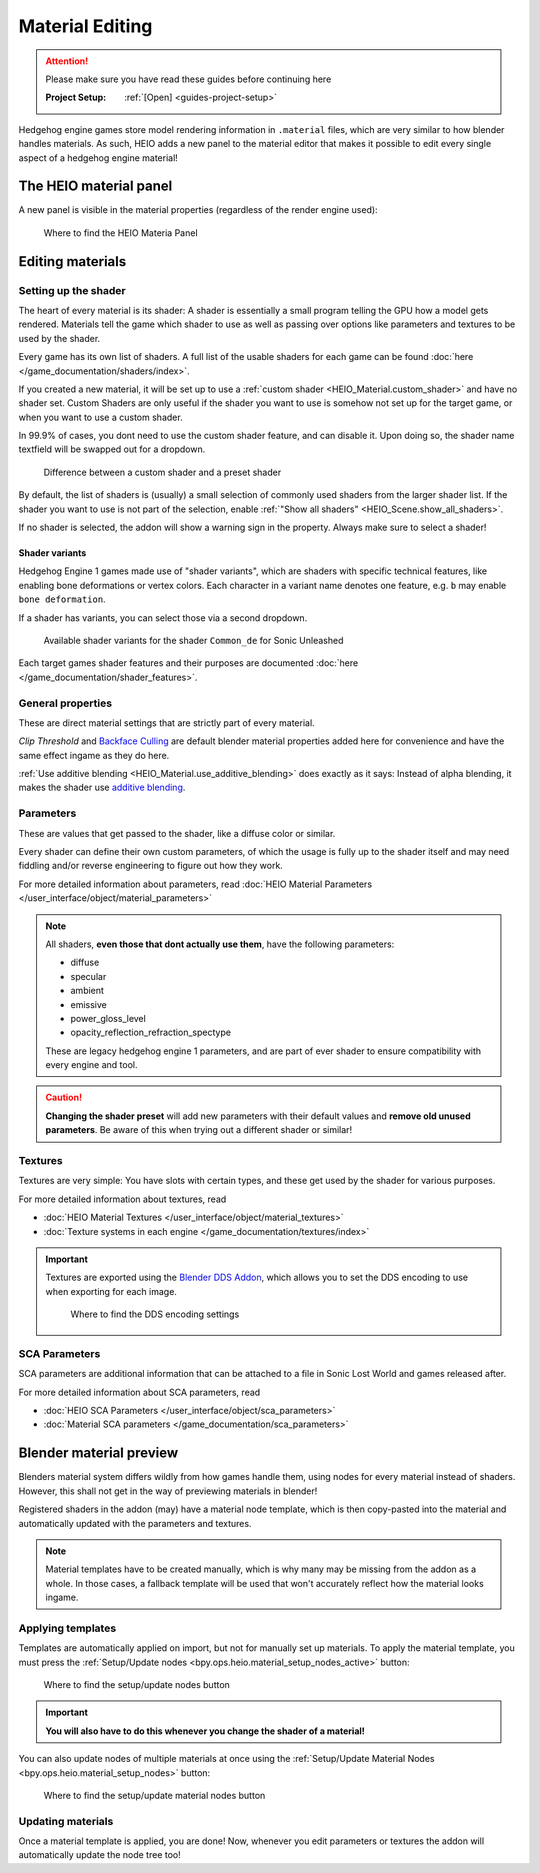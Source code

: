 
################
Material Editing
################

.. attention::
	Please make sure you have read these guides before continuing here

	:Project Setup: 		:ref:`[Open] <guides-project-setup>`


Hedgehog engine games store model rendering information in ``.material`` files, which are very
similar to how blender handles materials. As such, HEIO adds a new panel to the material editor
that makes it possible to edit every single aspect of a hedgehog engine material!


The HEIO material panel
=======================

A new panel is visible in the material properties (regardless of the render engine used):

.. figure:: /images/guides_material_editing_panel.png

	Where to find the HEIO Materia Panel



Editing materials
=================

Setting up the shader
---------------------

The heart of every material is its shader: A shader is essentially a small program telling the GPU
how a model gets rendered. Materials tell the game which shader to use as well as passing over
options like parameters and textures to be used by the shader.

Every game has its own list of shaders. A full list of the usable shaders for each game can be
found :doc:`here </game_documentation/shaders/index>`.

If you created a new material, it will be set up to use a
:ref:`custom shader <HEIO_Material.custom_shader>` and have no shader set. Custom Shaders are only
useful if the shader you want to use is somehow not set up for the target game, or when you want
to use a custom shader.

In 99.9% of cases, you dont need to use the custom shader feature, and can disable it.
Upon doing so, the shader name textfield will be swapped out for a dropdown.

.. figure:: /images/guides_material_editing_shader.png

	Difference between a custom shader and a preset shader


By default, the list of shaders is (usually) a small selection of commonly used shaders from
the larger shader list. If the shader you want to use is not part of the selection, enable
:ref:`"Show all shaders" <HEIO_Scene.show_all_shaders>`.

If no shader is selected, the addon will show a warning sign in the property.
Always make sure to select a shader!


Shader variants
^^^^^^^^^^^^^^^

Hedgehog Engine 1 games made use of "shader variants", which are shaders with specific
technical features, like enabling bone deformations or vertex colors. Each character in a
variant name denotes one feature, e.g. ``b`` may enable ``bone deformation``.

If a shader has variants, you can select those via a second dropdown.

.. figure:: /images/guides_material_editing_shader_variants.png

	Available shader variants for the shader ``Common_de`` for Sonic Unleashed

Each target games shader features and their purposes are documented :doc:`here </game_documentation/shader_features>`.

.. _guides_material_editing_node_setup:


General properties
------------------

These are direct material settings that are strictly part of every material.

*Clip Threshold* and `Backface Culling <https://docs.blender.org/manual/en/latest/render/eevee/material_settings.html#bpy-types-material-use-backface-culling>`_
are default blender material properties added here for convenience and have the same effect ingame
as they do here.

:ref:`Use additive blending <HEIO_Material.use_additive_blending>` does exactly as it says: Instead
of alpha blending, it makes the shader use `additive blending <https://www.learnopengles.com/tag/additive-blending/>`_.


Parameters
----------

These are values that get passed to the shader, like a diffuse color or similar.

Every shader can define their own custom parameters, of which the usage is fully up to
the shader itself and may need fiddling and/or reverse engineering to figure out how they work.

For more detailed information about parameters, read
:doc:`HEIO Material Parameters </user_interface/object/material_parameters>`

.. note::

	All shaders, **even those that dont actually use them**, have the following parameters:

	- diffuse
	- specular
	- ambient
	- emissive
	- power_gloss_level
	- opacity_reflection_refraction_spectype

	These are legacy hedgehog engine 1 parameters, and are part of ever shader to ensure compatibility
	with every engine and tool.

.. caution::

	**Changing the shader preset** will add new parameters with their default values
	and **remove old unused parameters**. Be aware of this when trying out a different shader
	or similar!


Textures
--------

Textures are very simple: You have slots with certain types, and these get used by the shader for
various purposes.

For more detailed information about textures, read

- :doc:`HEIO Material Textures </user_interface/object/material_textures>`
- :doc:`Texture systems in each engine </game_documentation/textures/index>`

.. important::

	Textures are exported using the `Blender DDS Addon <https://github.com/matyalatte/Blender-DDS-Addon>`_,
	which allows you to set the DDS encoding to use when exporting for each image.

	.. figure:: /images/guides_material_editing_dds_encoding.png

		Where to find the DDS encoding settings


SCA Parameters
--------------

SCA parameters are additional information that can be attached to a file in Sonic Lost World and games
released after.

For more detailed information about SCA parameters, read

- :doc:`HEIO SCA Parameters </user_interface/object/sca_parameters>`
- :doc:`Material SCA parameters </game_documentation/sca_parameters>`


Blender material preview
========================

Blenders material system differs wildly from how games handle them, using nodes for every material
instead of shaders. However, this shall not get in the way of previewing materials in blender!

Registered shaders in the addon (may) have a material node template, which is then copy-pasted into
the material and automatically updated with the parameters and textures.

.. note::

	Material templates have to be created manually, which is why many may be missing from the addon
	as a whole. In those cases, a fallback template will be used that won't accurately reflect
	how the material looks ingame.


Applying templates
------------------

Templates are automatically applied on import, but not for manually set up materials. To apply the
material template, you must press the :ref:`Setup/Update nodes <bpy.ops.heio.material_setup_nodes_active>`
button:

.. figure:: /images/guides_material_editing_setup_nodes.png

	Where to find the setup/update nodes button


.. important::

	**You will also have to do this whenever you change the shader of a material!**


You can also update nodes of multiple materials at once using the
:ref:`Setup/Update Material Nodes <bpy.ops.heio.material_setup_nodes>` button:

.. figure:: /images/guides_material_editing_setup_nodes_mass.png

	Where to find the setup/update material nodes button


Updating materials
------------------

Once a material template is applied, you are done! Now, whenever you edit parameters or textures
the addon will automatically update the node tree too!
